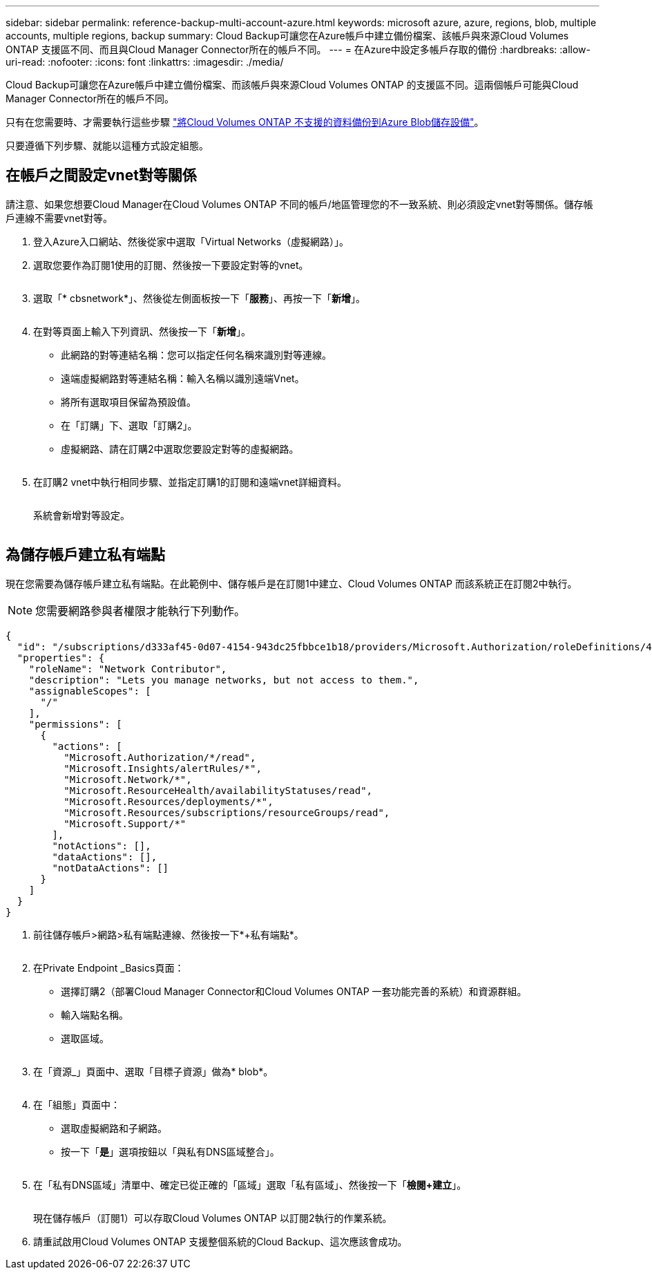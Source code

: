 ---
sidebar: sidebar 
permalink: reference-backup-multi-account-azure.html 
keywords: microsoft azure, azure, regions, blob, multiple accounts, multiple regions, backup 
summary: Cloud Backup可讓您在Azure帳戶中建立備份檔案、該帳戶與來源Cloud Volumes ONTAP 支援區不同、而且與Cloud Manager Connector所在的帳戶不同。 
---
= 在Azure中設定多帳戶存取的備份
:hardbreaks:
:allow-uri-read: 
:nofooter: 
:icons: font
:linkattrs: 
:imagesdir: ./media/


[role="lead"]
Cloud Backup可讓您在Azure帳戶中建立備份檔案、而該帳戶與來源Cloud Volumes ONTAP 的支援區不同。這兩個帳戶可能與Cloud Manager Connector所在的帳戶不同。

只有在您需要時、才需要執行這些步驟 https://docs.netapp.com/us-en/cloud-manager-backup-restore/task-backup-to-azure.html["將Cloud Volumes ONTAP 不支援的資料備份到Azure Blob儲存設備"^]。

只要遵循下列步驟、就能以這種方式設定組態。



== 在帳戶之間設定vnet對等關係

請注意、如果您想要Cloud Manager在Cloud Volumes ONTAP 不同的帳戶/地區管理您的不一致系統、則必須設定vnet對等關係。儲存帳戶連線不需要vnet對等。

. 登入Azure入口網站、然後從家中選取「Virtual Networks（虛擬網路）」。
. 選取您要作為訂閱1使用的訂閱、然後按一下要設定對等的vnet。
+
image:screenshot_azure_peer1.png[""]

. 選取「* cbsnetwork*」、然後從左側面板按一下「*服務*」、再按一下「*新增*」。
+
image:screenshot_azure_peer2.png[""]

. 在對等頁面上輸入下列資訊、然後按一下「*新增*」。
+
** 此網路的對等連結名稱：您可以指定任何名稱來識別對等連線。
** 遠端虛擬網路對等連結名稱：輸入名稱以識別遠端Vnet。
** 將所有選取項目保留為預設值。
** 在「訂購」下、選取「訂購2」。
** 虛擬網路、請在訂購2中選取您要設定對等的虛擬網路。
+
image:screenshot_azure_peer3.png[""]



. 在訂購2 vnet中執行相同步驟、並指定訂購1的訂閱和遠端vnet詳細資料。
+
image:screenshot_azure_peer4.png[""]

+
系統會新增對等設定。

+
image:screenshot_azure_peer5.png[""]





== 為儲存帳戶建立私有端點

現在您需要為儲存帳戶建立私有端點。在此範例中、儲存帳戶是在訂閱1中建立、Cloud Volumes ONTAP 而該系統正在訂閱2中執行。


NOTE: 您需要網路參與者權限才能執行下列動作。

[source, json]
----
{
  "id": "/subscriptions/d333af45-0d07-4154-943dc25fbbce1b18/providers/Microsoft.Authorization/roleDefinitions/4d97b98b-1d4f-4787-a291-c67834d212e7",
  "properties": {
    "roleName": "Network Contributor",
    "description": "Lets you manage networks, but not access to them.",
    "assignableScopes": [
      "/"
    ],
    "permissions": [
      {
        "actions": [
          "Microsoft.Authorization/*/read",
          "Microsoft.Insights/alertRules/*",
          "Microsoft.Network/*",
          "Microsoft.ResourceHealth/availabilityStatuses/read",
          "Microsoft.Resources/deployments/*",
          "Microsoft.Resources/subscriptions/resourceGroups/read",
          "Microsoft.Support/*"
        ],
        "notActions": [],
        "dataActions": [],
        "notDataActions": []
      }
    ]
  }
}
----
. 前往儲存帳戶>網路>私有端點連線、然後按一下*+私有端點*。
+
image:screenshot_azure_networking1.png[""]

. 在Private Endpoint _Basics頁面：
+
** 選擇訂購2（部署Cloud Manager Connector和Cloud Volumes ONTAP 一套功能完善的系統）和資源群組。
** 輸入端點名稱。
** 選取區域。
+
image:screenshot_azure_networking2.png[""]



. 在「資源_」頁面中、選取「目標子資源」做為* blob*。
+
image:screenshot_azure_networking3.png[""]

. 在「組態」頁面中：
+
** 選取虛擬網路和子網路。
** 按一下「*是*」選項按鈕以「與私有DNS區域整合」。
+
image:screenshot_azure_networking4.png[""]



. 在「私有DNS區域」清單中、確定已從正確的「區域」選取「私有區域」、然後按一下「*檢閱+建立*」。
+
image:screenshot_azure_networking5.png[""]

+
現在儲存帳戶（訂閱1）可以存取Cloud Volumes ONTAP 以訂閱2執行的作業系統。

. 請重試啟用Cloud Volumes ONTAP 支援整個系統的Cloud Backup、這次應該會成功。

